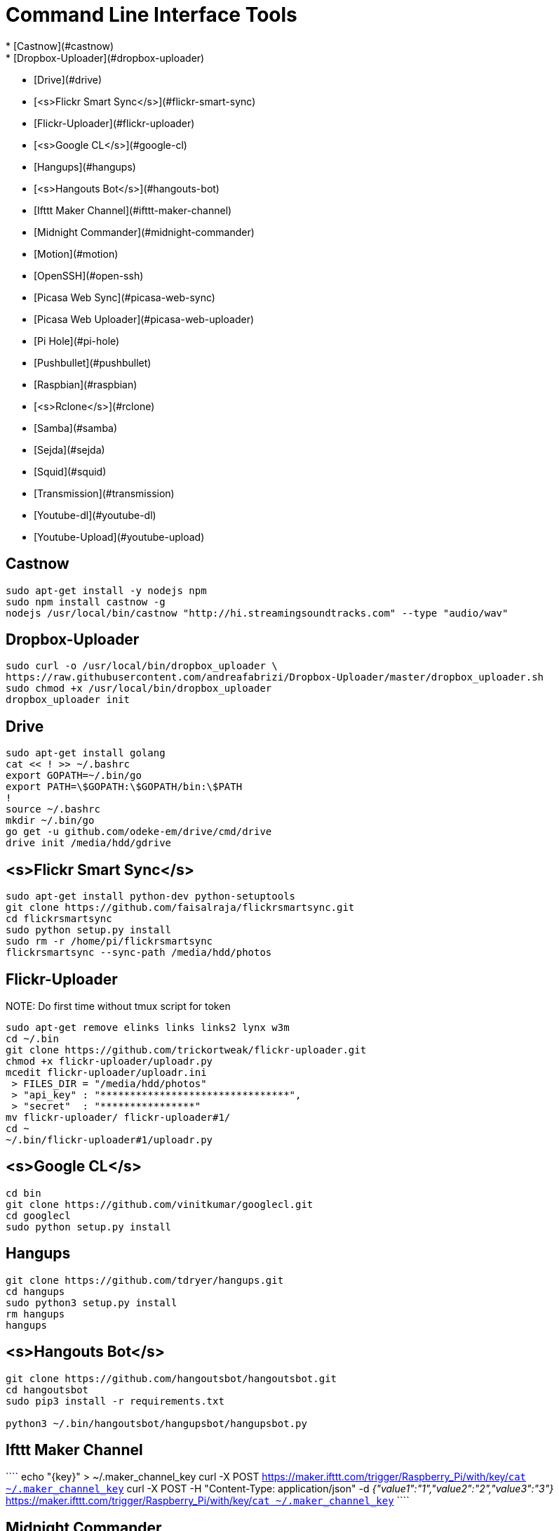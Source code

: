 Command Line Interface Tools
============================
  * [Castnow](#castnow)
  * [Dropbox-Uploader](#dropbox-uploader)
  * [Drive](#drive)
  * [<s>Flickr Smart Sync</s>](#flickr-smart-sync)
  * [Flickr-Uploader](#flickr-uploader)
  * [<s>Google CL</s>](#google-cl)
  * [Hangups](#hangups)
  * [<s>Hangouts Bot</s>](#hangouts-bot)
  * [Ifttt Maker Channel](#ifttt-maker-channel)
  * [Midnight Commander](#midnight-commander)
  * [Motion](#motion)
  * [OpenSSH](#open-ssh)
  * [Picasa Web Sync](#picasa-web-sync)
  * [Picasa Web Uploader](#picasa-web-uploader)
  * [Pi Hole](#pi-hole)
  * [Pushbullet](#pushbullet)
  * [Raspbian](#raspbian)
  * [<s>Rclone</s>](#rclone)
  * [Samba](#samba)
  * [Sejda](#sejda)
  * [Squid](#squid)
  * [Transmission](#transmission)
  * [Youtube-dl](#youtube-dl)
  * [Youtube-Upload](#youtube-upload)

Castnow 
-------
:link: https://github.com/xat/castnow
```shell
sudo apt-get install -y nodejs npm
sudo npm install castnow -g
nodejs /usr/local/bin/castnow "http://hi.streamingsoundtracks.com" --type "audio/wav"
```

Dropbox-Uploader 
----------------
:link: https://github.com/andreafabrizi/Dropbox-Uploader
```shell
sudo curl -o /usr/local/bin/dropbox_uploader \
https://raw.githubusercontent.com/andreafabrizi/Dropbox-Uploader/master/dropbox_uploader.sh
sudo chmod +x /usr/local/bin/dropbox_uploader
dropbox_uploader init
```

Drive 
-----
:link: https://github.com/odeke-em/drive
```shell
sudo apt-get install golang
cat << ! >> ~/.bashrc
export GOPATH=~/.bin/go
export PATH=\$GOPATH:\$GOPATH/bin:\$PATH
!
source ~/.bashrc
mkdir ~/.bin/go
go get -u github.com/odeke-em/drive/cmd/drive
drive init /media/hdd/gdrive
```

<s>Flickr Smart Sync</s>
------------------------
:link: https://github.com/faisalraja/flickrsmartsync
```shell
sudo apt-get install python-dev python-setuptools
git clone https://github.com/faisalraja/flickrsmartsync.git
cd flickrsmartsync
sudo python setup.py install
sudo rm -r /home/pi/flickrsmartsync
flickrsmartsync --sync-path /media/hdd/photos
```

Flickr-Uploader
---------------
:link: https://github.com/trickortweak/flickr-uploader

NOTE:
Do first time without tmux script for token

```shell
sudo apt-get remove elinks links links2 lynx w3m
cd ~/.bin
git clone https://github.com/trickortweak/flickr-uploader.git
chmod +x flickr-uploader/uploadr.py
mcedit flickr-uploader/uploadr.ini
 > FILES_DIR = "/media/hdd/photos"
 > "api_key" : "********************************",
 > "secret"  : "****************"
mv flickr-uploader/ flickr-uploader#1/
cd ~
~/.bin/flickr-uploader#1/uploadr.py
```

<s>Google CL</s>
----------------
:link: https://github.com/vinitkumar/googlecl
```shell
cd bin
git clone https://github.com/vinitkumar/googlecl.git
cd googlecl
sudo python setup.py install
```

Hangups
-------
:link: https://github.com/tdryer/hangups
```shell
git clone https://github.com/tdryer/hangups.git
cd hangups
sudo python3 setup.py install
rm hangups
hangups
```

<s>Hangouts Bot</s>
-------------------
:link: https://github.com/hangoutsbot/hangoutsbot
```shell
git clone https://github.com/hangoutsbot/hangoutsbot.git
cd hangoutsbot
sudo pip3 install -r requirements.txt

python3 ~/.bin/hangoutsbot/hangupsbot/hangupsbot.py
```

Ifttt Maker Channel
-------------------
:link: https://ifttt.com/maker
````
echo "{key}" > ~/.maker_channel_key
curl -X POST https://maker.ifttt.com/trigger/Raspberry_Pi/with/key/`cat ~/.maker_channel_key`
curl -X POST -H "Content-Type: application/json" -d '{"value1":"1","value2":"2","value3":"3"}' https://maker.ifttt.com/trigger/Raspberry_Pi/with/key/`cat ~/.maker_channel_key`
````

Midnight Commander
------------------
```shell
sudo apt-get install mc tmux exif imagemagick
mkdir /home/pi/scripts/
cd /home/pi/scripts/
curl -o ~/.config/mc/menu https://raw.githubusercontent.com/ManuCart/RaspberryPi/master/menu
```
.bash_profile
```shell
if [ -f ~/.bashrc ]; then
    . ~/.bashrc
fi
if [ -z "$TMUX" ]; then
    mc /home/pi/scripts/ /media/hdd/Drive/
fi
```
```shell
cp /etc/mc/mc.keymap ~/.config/mc/
mcedit ~/.config/mc/mc.keymap
````
~/.config/mc/mc.keymap
```shell
UserMenu = f2; ctrl-w
Mark = insert; ctrl-t; ctrl-b
````
**````mcedit ~/.tmux.conf````**
```shell
unbind C-b
set -g prefix Tab
bind Tab send-prefix

bind-key C-b next-window
bind-key C-w previous-window
bind-key Escape detach-client

set -g base-index 1
setw -g pane-base-index 1

set -g mode-mouse on
set -g mouse-resize-pane on
set -g mouse-select-pane on
set -g mouse-select-window on

set-option -g status-left  ''
set-option -g status-right ''
```


Motion
------
:link: http://www.lavrsen.dk/foswiki/bin/view/Motion/WebHome
```shell
echo 'disable_camera_led=1' | sudo tee -a /boot/config.txt
sudo modprobe bcm2835-v4l2
echo 'bcm2835-v4l2' | sudo tee -a /etc/modules
sudo apt-get install motion
sudo chmod 664 /etc/motion/motion.conf
mkdir /tmp/motion
echo 'start_motion_daemon=no' | sudo tee /etc/default/motion
```
```shell
sudo mcedit /etc/motion/motion.conf
```
````
daemon off
process_id_file /var/run/motion/motion.pid
ffmpeg_cap_new off
width 1280
height 720
webcam_localhost off
target_dir /tmp/motion
control_localhost off
on_event_start /usr/bin/pushbullet push all note "%d/%m/%Y %H:%M:%S motion detected"
on_picture_save /usr/bin/dropbox_uploader upload %f /motion/%d-%m-%Y/%H-%M-%S.jpg
````
````
sudo mkdir /var/run/motion
sudo chmod 777 /var/run/motion
````
Open SSH
--------
:link: http://www.openssh.com/
```shell
mkdir ~/.ssh
cd ~/.ssh
ssh-keygen -t rsa -b 4096 -N '' -C pi@raspberry
mv id_rsa.pub authorized_keys
sudo chmod 600 authorized_keys
cat << EOF | sudo tee -a /etc/ssh/sshd_config
PermitRootLogin no
AuthorizedKeysFile /home/pi/.ssh/authorized_keys
PasswordAuthentication no
Match Address 192.168.0.0/24
    PasswordAuthentication yes
EOF
sudo service ssh restart

cat << EOF | sudo tee -a ~/.bash_profile
if [ -f ~/.bashrc ]; then
  . ~/.bashrc
fi
EOF
```

Picasa Web Sync
---------------
:link: https://github.com/leocrawford/picasawebsync
```shell
sudo apt-get install jhead
sudo apt-get install python-imaging python-imaging-tk
sudo apt-get install python-gdata
sudo apt-get install python-pip
sudo pip install --upgrade pip 
sudo pip install --upgrade oauth2client
git clone https://github.com/leocrawford/picasawebsync.git
cp /home/pi/client_secrets.json /home/pi/picasawebsync/client_secrets.json
/home/pi/picasawebsync/picasawebsync.py -d /media/hdd/photos
/home/pi/picasawebsync/picasawebsync.py -d /media/hdd/photos --purge
```

<s>Picasa Web Uploader</s>
--------------------------
:link: https://github.com/jackpal/picasawebuploader
```shell
sudo apt-get install python-pip
sudo apt-get install libjpeg-dev libfreetype6 libfreetype6-dev zlib1g-dev
sudo pip install pil
sudo pip install gdata
sudo apt-get install python-pyexiv2
curl -o picasawebuploader.py https://raw.githubusercontent.com/jackpal/picasawebuploader/master/main.py
sudo chmod +x picasawebuploader.py 
picasawebuploader.py --email @gmail.com --source /media/hdd/photos
```

Pi Hole
-------
:link: https://github.com/jacobsalmela/pi-hole
```shell
curl -L install.pi-hole.net | bash
sudo mcedit /etc/dnsmasq.conf
> change 
server=208.67.222.222
server=208.67.220.220
sudo reboot
```

Pushbullet
----------
:link: https://github.com/Red5d/pushbullet-bash
```shell
sudo curl https://raw.githubusercontent.com/Red5d/pushbullet-bash/master/pushbullet -o /usr/local/bin/pushbullet
sudo curl https://raw.githubusercontent.com/Red5d/pushbullet-bash/master/JSON.sh -o /usr/local/bin/JSON.sh
sudo chmod +x /usr/local/bin/pushbullet /usr/local/bin/JSON.sh
```
:bangbang: https://www.pushbullet.com/account
```shell
echo "PB_API_KEY=ABCDEFGHIJKLMNOPQRSTUVWXYZ" > ~/.config/pushbullet
```

Raspbian
--------
:link: https://www.raspberrypi.org/downloads/raspbian/

Dowload and Install [Win32diskImager](http://sourceforge.net/projects/win32diskimager/files/Archive/win32diskimager-v0.9-binary.zip/download)

Download Raspbian lite [Raspbian](https://downloads.raspberrypi.org/raspbian_lite_latest) realease

Download putty and write
`start /MAX putty -ssh pi@192.168.0.1`

Configuration
````
sudo raspi-config
> Expand Filesystem
> Internationalisation Options
 - Change Locale add [*] fr_FR.UTF-8 UTF-8
 - Default locale for the system environement : fr_FR.UTF-8
 - Change Timezone with Geographic area : Europe and Time zone : Paris
> Enable Camera
> Overclock
 - Medium
> Reboot
````
Updating
```shell
sudo apt-get autoremove
sudo apt-get update
sudo apt-get -y upgrade
sudo rpi-update
```

Rclone
------
:link: https://github.com/ncw/rclone
```shell
sudo apt-get install -y golang
echo 'PATH=$PATH:/usr/local/go/bin'|sudo tee -a /etc/profile.d/golang.sh
source /etc/profile.d/golang.sh
curl -o rclone.zip http://downloads.rclone.org/rclone-v1.23-linux-arm.zip
unzip rclone.zip
sudo cp rclone-v1.23-linux-arm/rclone /usr/local/bin/rclone
rclone config
mv .rclone.conf /home/pi/.config/rclone.conf
```

Samba
-----
:link: https://www.samba.org/
````shell
sudo apt-get -y install samba samba-common-bin
cat << EOF | sudo tee -a /etc/samba/smb.conf
[HDD]
comment = Raspberry Pi Hard Drive
path = /media/hdd
valid users = @users
force group = users
create mask = 0660
directory mask = 0771
read only = no
EOF
sudo service samba restart
sudo service smbd restart
sudo smbpasswd -a pi
````

Sejda
-----
:link: https://github.com/torakiki/sejda
```shell
sudo apt-get install oracle-java8-jdk
curl -L -o sejda.zip https://github.com/torakiki/sejda/releases/download/v1.0.0.RELEASE/sejda-console-1.0.0.RELEASE-bin.zip
unzip sejda.zip
mkdir ~/.bin/sejda
mv sejda-console-1.0.0.RELEASE/* ~/.bin/sejda
rm sejda.zip
chmod +x ~/.bin/sejda/bin/sejda-console
```

Squid
-----
:link: http://www.squid-cache.org/
```shell
sudo apt-get install squid
sudo cp /etc/squid/squid.conf /etc/squid/squid.conf.origin
sudo mcedit squid.conf

 ## disable ads ( http://pgl.yoyo.org/adservers/ )
 acl ads dstdom_regex "/etc/squid/ad_block.txt"
 http_access deny ads
 deny_info TCP_RESET ads

sudo wget -O /etc/squid/ad_block.txt 'http://pgl.yoyo.org/adservers/serverlist.php?hostformat=nohtml'
sudo squid -k reconfigure
```

Transmission
------------
:link: http://www.transmissionbt.com/
```shell
sudo apt-get -y install transmission-daemon
mkdir /media/hdd/torrent
sudo usermod -a -G debian-transmission pi
sudo chgrp debian-transmission /media/hdd/torrent
sudo chmod 777 -R /media/hdd/torrent
sudo service transmission-daemon reload
```
```shell
sudo sed -ie '$d' /etc/transmission-daemon/settings.json
cat << EOF | sudo tee -a /etc/transmission-daemon/settings.json
,
"download-dir": "/media/hdd/torrent" ,
"incomplete-dir": "/media/hdd/torrent" ,
"rpc-authentication-required": false ,
"rpc-whitelist": "127.0.0.1,192.168.0.*" ,
"speed-limit-down": 500 ,
"speed-limit-down-enable": true ,
"speed-limit-up": 10 ,
"speed-limit-up-enable": true ,
"umask": 0
}
EOF
```
```
sudo service transmission-daemon reload
sudo service transmission-daemon restart
```

Wego
----
:link: https://github.com/schachmat/wego
```shell
go get github.com/schachmat/wego
```
:bangbang: https://developer.worldweatheronline.com/auth/register
````
mcedit ~/.wegorc
````

Youtube-dl
----------
:link: https://github.com/rg3/youtube-dl
```shell
sudo curl https://yt-dl.org/latest/youtube-dl -o /usr/local/bin/youtube-dl
sudo chmod a+rx /usr/local/bin/youtube-dl
echo "<youtube-dl Playlist Link>" > ~/.youtube-dl
youtube-dl --output "/media/hdd/youtube-dl/%(title)s.%(ext)s" https://www.youtube.com/playlist?list=`cat ~/.youtube-dl`
```

Youtube-Upload
--------------
:link: https://github.com/tokland/youtube-upload
```shell
sudo pip install --upgrade google-api-python-client progressbar
wget https://github.com/tokland/youtube-upload/archive/master.zip
unzip master.zip
cd youtube-upload-master
sudo python setup.py install
```
:bangbang: https://developers.google.com/youtube/registering_an_application
```shell
dropbox_uploader download client_secret_youtube.json
sudo mv client_secret_youtube.json /usr/local/share/youtube_upload/client_secrets.json
dropbox_uploader download SampleVideo.mp4
youtube-upload --title="test" --category="Music" --privacy="private" SampleVideo.mp4
```
